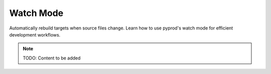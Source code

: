 Watch Mode
==========

Automatically rebuild targets when source files change. Learn how to use
pyprod's watch mode for efficient development workflows.

.. note::
   TODO: Content to be added